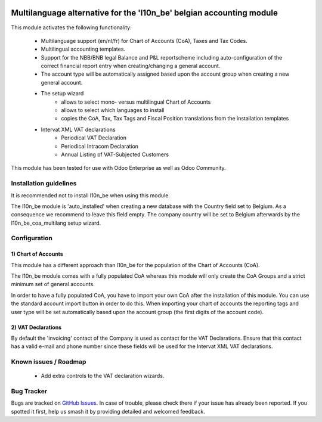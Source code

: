 .. image:: https://img.shields.io/badge/license-AGPL--3-blue.png
   :target: https://www.gnu.org/licenses/agpl
   :alt: License: AGPL-3

=====================================================================
Multilanguage alternative for the 'l10n_be' belgian accounting module
=====================================================================

This module activates the following functionality:

    * Multilanguage support (en/nl/fr) for Chart of Accounts (CoA), Taxes
      and Tax Codes.
    * Multilingual accounting templates.
    * Support for the NBB/BNB legal Balance and P&L reportscheme including
      auto-configuration of the correct financial report entry when
      creating/changing a general account.
    * The account type will be automatically assigned
      based upon the account group when creating a new general account.
    * The setup wizard
        - allows to select mono- versus multilingual
          Chart of Accounts
        - allows to select which languages to install
        - copies the CoA, Tax, Tax Tags and Fiscal Position translations
          from the installation templates
    * Intervat XML VAT declarations
        - Periodical VAT Declaration
        - Periodical Intracom Declaration
        - Annual Listing of VAT-Subjected Customers

This module has been tested for use with Odoo Enterprise as well as Odoo Community.

Installation guidelines
=======================

It is recommended not to install l10n_be when using this module.

The l10n_be module is 'auto_installed' when creating a new database with the
Country field set to Belgium. As a consequence we recommend to leave this
field empty. The company country will be set to Belgium afterwards by the
l10n_be_coa_multilang setup wizard.

Configuration
=============

1) Chart of Accounts
--------------------

This module has a different approach than l10n_be for the population of the
Chart of Accounts (CoA).

The l10n_be module comes with a fully populated CoA whereas this module
will only create the CoA Groups and a strict minimum set of
general accounts.

In order to have a fully populated CoA, you have to import your own CoA
after the installation of this module.
You can use the standard account import button in order to do this.
When importing your chart of accounts the reporting tags and user type will
be set automatically based upon the account group (the first digits of the account code).

2) VAT Declarations
-------------------

By default the 'invoicing' contact of the Company is used as contact for the VAT Declarations.
Ensure that this contact has a valid e-mail and phone number since these fields
will be used for the Intervat XML VAT declarations.

Known issues / Roadmap
======================

 * Add extra controls to the VAT declaration wizards.

Bug Tracker
===========

Bugs are tracked on `GitHub Issues
<https://github.com/luc-demeyer/noviat-apps/issues>`_. In case of trouble, please
check there if your issue has already been reported. If you spotted it first,
help us smash it by providing detailed and welcomed feedback.

